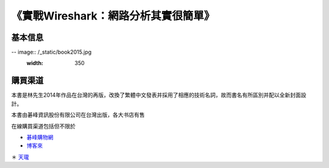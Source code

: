 《實戰Wireshark：網路分析其實很簡單》
=====================================

基本信息
--------
-- image:: /_static/book2015.jpg
    :width: 350

購買渠道
--------
本書是林先生2014年作品在台灣的再版，改換了繁體中文發表并採用了相應的技術名詞，故而書名有所區別并配以全新封面設計。

本書由碁峰資訊股份有限公司在台灣出版，各大书店有售

在線購買渠道包括但不限於

* `碁峰購物網 <http://shopping.gotop.com.tw/showroom/view.php?C=30127437>`_
* `博客來 <http://www.books.com.tw/products/0010668982>`_
＊ `天瓏 <http://www.tenlong.com.tw/items/9789863475781>`_
